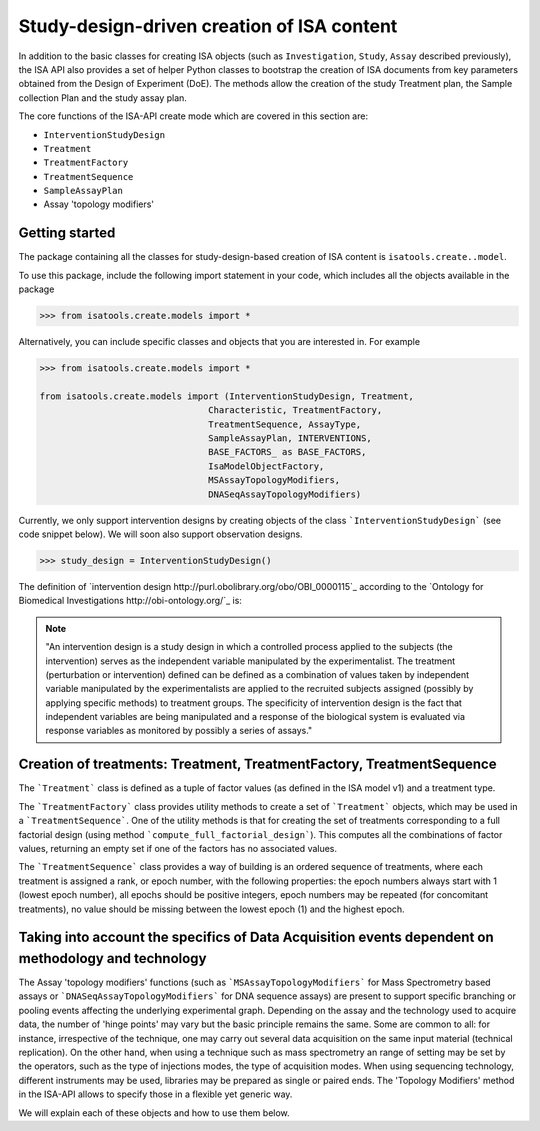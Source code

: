###########################################
Study-design-driven creation of ISA content
###########################################

In addition to the basic classes for creating ISA objects (such as ``Investigation``, ``Study``, ``Assay`` described previously),
the ISA API also provides a set of helper Python classes to bootstrap the creation of ISA documents from key parameters obtained from the Design of Experiment (DoE).
The methods allow the creation of the study Treatment plan, the Sample collection Plan and the study assay plan.

The core functions of the ISA-API create mode which are covered in this section are:

- ``InterventionStudyDesign``
- ``Treatment``
- ``TreatmentFactory``
- ``TreatmentSequence``
- ``SampleAssayPlan``
- Assay 'topology modifiers'


Getting started
---------------

The package containing all the classes for study-design-based creation of ISA content is ``isatools.create..model``.

To use this package, include the following import statement in your code, which includes all the objects available in the package

.. code-block:: python

    >>> from isatools.create.models import *


Alternatively, you can include specific classes and objects that you are interested in. For example

.. code-block:: python

    >>> from isatools.create.models import *

    from isatools.create.models import (InterventionStudyDesign, Treatment,
                                    Characteristic, TreatmentFactory,
                                    TreatmentSequence, AssayType,
                                    SampleAssayPlan, INTERVENTIONS,
                                    BASE_FACTORS_ as BASE_FACTORS,
                                    IsaModelObjectFactory,
                                    MSAssayTopologyModifiers,
                                    DNASeqAssayTopologyModifiers)



Currently, we only support intervention designs by creating objects of the class ```InterventionStudyDesign``` (see code snippet below). We will soon also support
observation designs.

.. code-block:: python

>>> study_design = InterventionStudyDesign()

The definition of `intervention design http://purl.obolibrary.org/obo/OBI_0000115`_ according to the `Ontology for Biomedical Investigations http://obi-ontology.org/`_ is:

.. note::
    "An intervention design is a study design in which a controlled process applied to the subjects (the intervention) serves as the independent variable manipulated by the experimentalist. The treatment (perturbation or intervention) defined can be defined as a combination of values taken by independent variable manipulated by the experimentalists are applied to the recruited subjects assigned (possibly by applying specific methods) to treatment groups. The specificity of intervention design is the fact that independent variables are being manipulated and a response of the biological system is evaluated via response variables as monitored by possibly a series of assays."


Creation of treatments: Treatment, TreatmentFactory, TreatmentSequence
----------------------------------------------------------------------

The ```Treatment``` class is defined as a tuple of factor values (as defined in the ISA model v1) and a treatment type.

The ```TreatmentFactory``` class provides utility methods to create a set of ```Treatment``` objects, which may be used in a ```TreatmentSequence```.
One of the utility methods is that for creating the set of treatments corresponding to a full factorial design (using method ```compute_full_factorial_design```).
This computes all the combinations of factor values, returning an empty set if one of the factors has no associated values.

The ```TreatmentSequence``` class provides a way of building is an ordered sequence of treatments, where each
treatment is assigned a rank, or epoch number, with the following properties: the epoch numbers always start with 1 (lowest epoch number),
all epochs should be positive integers, epoch numbers may be repeated (for concomitant treatments),
no value should be missing between the lowest epoch (1) and the highest epoch.


Taking into account the specifics of Data Acquisition events dependent on methodology and technology
----------------------------------------------------------------------------------------------------

The Assay 'topology modifiers' functions (such as ```MSAssayTopologyModifiers```  for Mass Spectrometry based assays or  ```DNASeqAssayTopologyModifiers``` for DNA sequence assays) are present to support specific branching or pooling events affecting the underlying experimental graph.
Depending on the assay and the technology used to acquire data, the number of 'hinge points' may vary but the basic principle remains the same. Some are common to all: for instance, irrespective of the technique, one may carry out several data acquisition on the same input material (technical replication). On the other hand, when using a technique such as mass spectrometry
an range of setting may be set by the operators, such as the type of injections modes, the type of acquisition modes. When using sequencing technology, different instruments may be used, libraries may be prepared as single or paired ends.
The 'Topology Modifiers' method in the ISA-API allows to specify those in a flexible yet generic way.

We will explain each of these objects and how to use them below.











